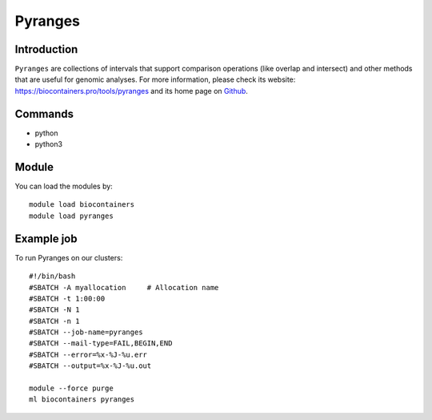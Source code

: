 .. _backbone-label:

Pyranges
==============================

Introduction
~~~~~~~~
``Pyranges`` are collections of intervals that support comparison operations (like overlap and intersect) and other methods that are useful for genomic analyses. For more information, please check its website: https://biocontainers.pro/tools/pyranges and its home page on `Github`_.

Commands
~~~~~~~
- python
- python3

Module
~~~~~~~~
You can load the modules by::
    
    module load biocontainers
    module load pyranges

Example job
~~~~~
To run Pyranges on our clusters::

    #!/bin/bash
    #SBATCH -A myallocation     # Allocation name 
    #SBATCH -t 1:00:00
    #SBATCH -N 1
    #SBATCH -n 1
    #SBATCH --job-name=pyranges
    #SBATCH --mail-type=FAIL,BEGIN,END
    #SBATCH --error=%x-%J-%u.err
    #SBATCH --output=%x-%J-%u.out

    module --force purge
    ml biocontainers pyranges

.. _Github: https://github.com/biocore-ntnu/pyranges